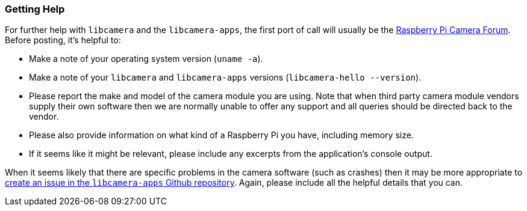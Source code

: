 === Getting Help

For further help with `libcamera` and the `libcamera-apps`, the first port of call will usually be the https://forums.raspberrypi.com/viewforum.php?f=43[Raspberry Pi Camera Forum]. Before posting, it's helpful to:

* Make a note of your operating system version (`uname -a`).

* Make a note of your `libcamera` and `libcamera-apps` versions (`libcamera-hello --version`).

* Please report the make and model of the camera module you are using. Note that when third party camera module vendors supply their own software then we are normally unable to offer any support and all queries should be directed back to the vendor.

* Please also provide information on what kind of a Raspberry Pi you have, including memory size.

* If it seems like it might be relevant, please include any excerpts from the application's console output.

When it seems likely that there are specific problems in the camera software (such as crashes) then it may be more appropriate to https://github.com/raspberrypi/libcamera-apps[create an issue in the `libcamera-apps` Github repository]. Again, please include all the helpful details that you can.
